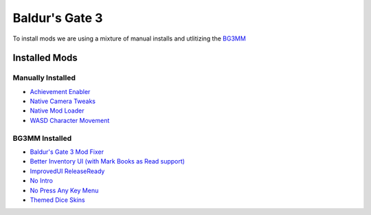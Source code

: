 Baldur's Gate 3
===============

To install mods we are using a mixture of manual installs and utlitizing the `BG3MM <https://github.com/LaughingLeader/BG3ModManager>`_

Installed Mods
--------------

Manually Installed
******************

- `Achievement Enabler <https://www.nexusmods.com/baldursgate3/mods/668>`_
- `Native Camera Tweaks <https://www.nexusmods.com/baldursgate3/mods/945>`_
- `Native Mod Loader <https://www.nexusmods.com/baldursgate3/mods/944>`_
- `WASD Character Movement <https://www.nexusmods.com/baldursgate3/mods/781>`_

BG3MM Installed
***************

- `Baldur's Gate 3 Mod Fixer <https://www.nexusmods.com/baldursgate3/mods/141>`_
- `Better Inventory UI (with Mark Books as Read support) <https://www.nexusmods.com/baldursgate3/mods/4597>`_
- `ImprovedUI ReleaseReady <https://www.nexusmods.com/baldursgate3/mods/366>`_
- `No Intro <https://www.nexusmods.com/baldursgate3/mods/680>`_
- `No Press Any Key Menu <https://www.nexusmods.com/baldursgate3/mods/745>`_
- `Themed Dice Skins <https://www.nexusmods.com/baldursgate3/mods/2118>`_

